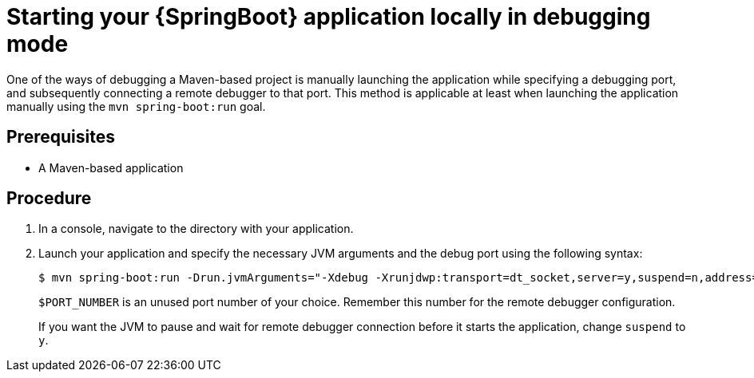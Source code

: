 [id='starting-your-springboot-application-locally-in-debugging-mode_{context}']
= Starting your {SpringBoot} application locally in debugging mode

One of the ways of debugging a Maven-based project is manually launching the application while specifying a debugging port, and subsequently connecting a remote debugger to that port.
This method is applicable at least when launching the application manually using the `mvn spring-boot:run` goal.

[discrete]
== Prerequisites

* A Maven-based application

[discrete]
== Procedure

. In a console, navigate to the directory with your application.
. Launch your application and specify the necessary JVM arguments and the debug port using the following syntax:
+
[source,bash,options="nowrap"]
----
$ mvn spring-boot:run -Drun.jvmArguments="-Xdebug -Xrunjdwp:transport=dt_socket,server=y,suspend=n,address=$PORT_NUMBER"
----
+
`$PORT_NUMBER` is an unused port number of your choice. 
Remember this number for the remote debugger configuration.
+
If you want the JVM to pause and wait for remote debugger connection before it starts the application, change `suspend` to `y`.



